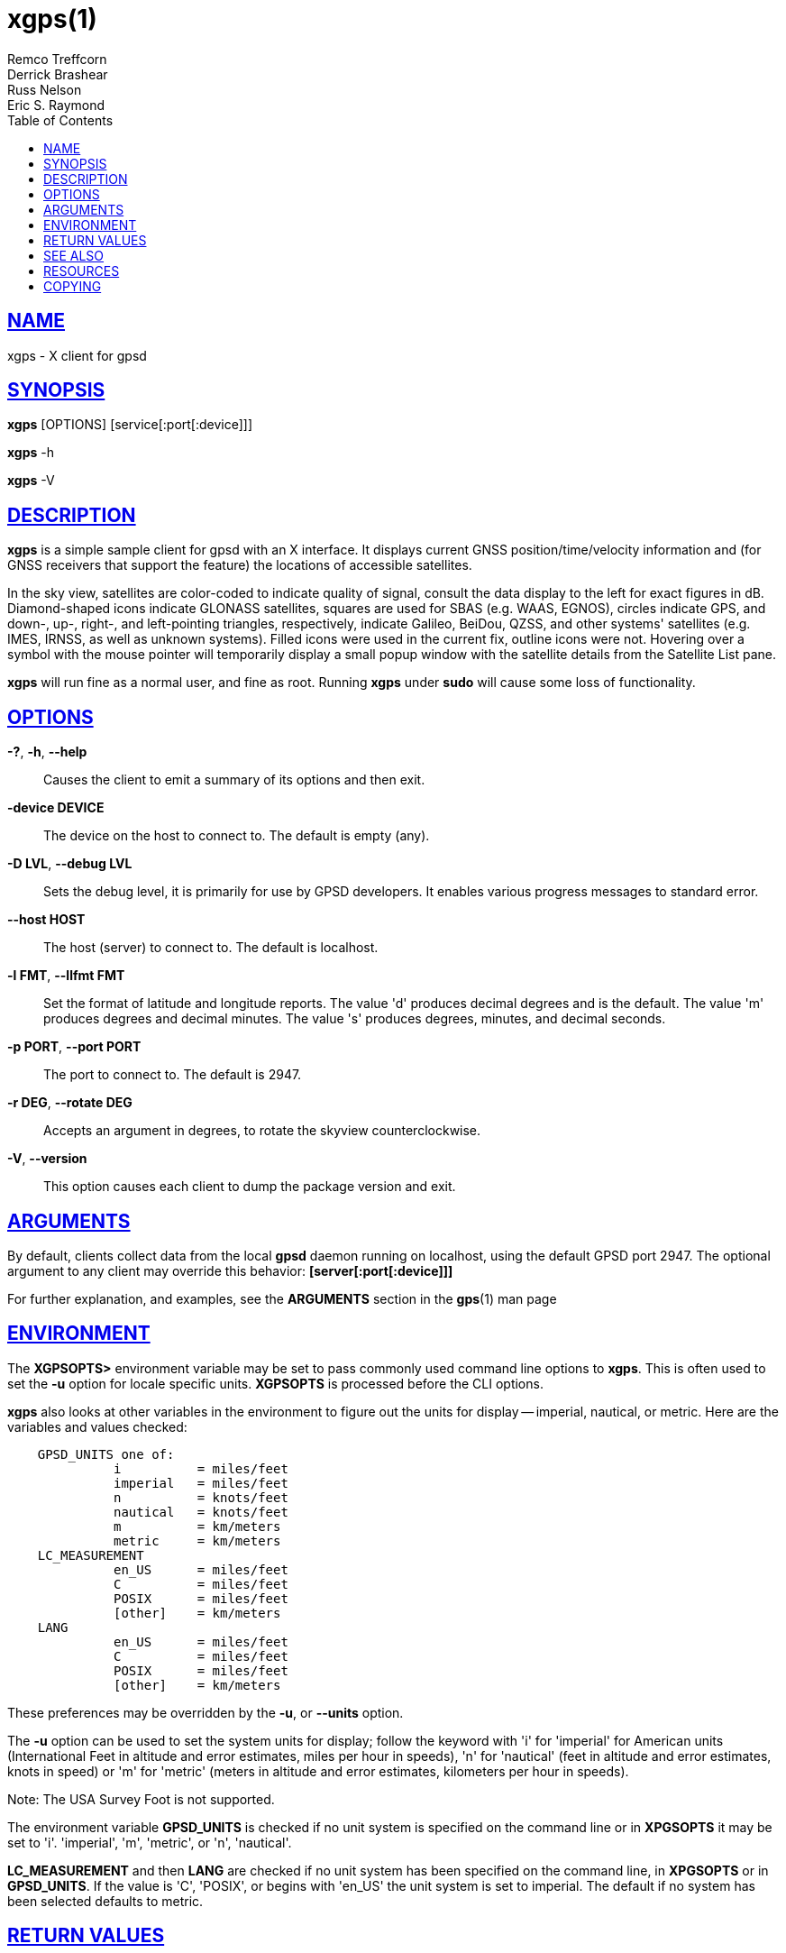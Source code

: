 = xgps(1)
Remco Treffcorn; Derrick Brashear; Russ Nelson; Eric S. Raymond
:date: 25 February 2021
:keywords: gps, gpsd, xgps
:manmanual: GPSD Documentation
:mansource: GPSD, Version {gpsdver}
:robots: index,follow
:sectlinks:
:toc: left
:type: manpage
:webfonts!:

== NAME

xgps - X client for gpsd

== SYNOPSIS

*xgps* [OPTIONS] [service[:port[:device]]]

*xgps* -h

*xgps* -V

== DESCRIPTION

*xgps* is a simple sample client for gpsd with an X interface. It
displays current GNSS position/time/velocity information and (for
GNSS receivers that support the feature) the locations of accessible
satellites.

In the sky view, satellites are color-coded to indicate quality of
signal, consult the data display to the left for exact figures in dB.
Diamond-shaped icons indicate GLONASS satellites, squares are used for
SBAS (e.g. WAAS, EGNOS), circles indicate GPS, and down-, up-, right-,
and left-pointing triangles, respectively, indicate Galileo, BeiDou,
QZSS, and other systems' satellites (e.g. IMES, IRNSS, as well as
unknown systems). Filled icons were used in the current fix, outline
icons were not. Hovering over a symbol with the mouse pointer will
temporarily display a small popup window with the satellite details from
the Satellite List pane.

*xgps* will run fine as a normal user, and fine as root.  Running *xgps*
under *sudo* will cause some loss of functionality.

== OPTIONS

*-?*, *-h*, *--help*::
  Causes the client to emit a summary of its options and then exit.
*-device DEVICE*::
  The device on the host to connect to. The default is empty (any).
*-D LVL*, *--debug LVL*::
  Sets the debug level, it is primarily for use by GPSD developers. It
  enables various progress messages to standard error.
*--host HOST*::
  The host (server) to connect to. The default is localhost.
*-l FMT*, *--llfmt FMT*::
  Set the format of latitude and longitude reports. The value 'd'
  produces decimal degrees and is the default. The value 'm' produces
  degrees and decimal minutes. The value 's' produces degrees, minutes,
  and decimal seconds.
*-p PORT*, *--port PORT*::
  The port to connect to. The default is 2947.
*-r DEG*, *--rotate DEG*::
  Accepts an argument in degrees, to rotate the skyview
  counterclockwise.
*-V*, *--version*::
  This option causes each client to dump the package version and exit.

== ARGUMENTS

By default, clients collect data from the local *gpsd* daemon running
on localhost, using the default GPSD port 2947. The optional argument
to any client may override this behavior: *[server[:port[:device]]]*

For further explanation, and examples, see the *ARGUMENTS* section in
the *gps*(1) man page

== ENVIRONMENT

The *XGPSOPTS>* environment variable may be set to pass commonly used
command line options to *xgps*. This is often used to set the *-u*
option for locale specific units. *XGPSOPTS* is processed before the CLI
options.

*xgps* also looks at other variables in the environment to figure out
the units for display -- imperial, nautical, or metric. Here are the
variables and values checked:

----
    GPSD_UNITS one of:
              i          = miles/feet
              imperial   = miles/feet
              n          = knots/feet
              nautical   = knots/feet
              m          = km/meters
              metric     = km/meters
    LC_MEASUREMENT
              en_US      = miles/feet
              C          = miles/feet
              POSIX      = miles/feet
              [other]    = km/meters
    LANG
              en_US      = miles/feet
              C          = miles/feet
              POSIX      = miles/feet
              [other]    = km/meters
----

These preferences may be overridden by the *-u*, or *--units* option.

The *-u* option can be used to set the system units for display;
follow the keyword with 'i' for 'imperial' for American units
(International Feet in altitude and error estimates, miles per hour in
speeds), 'n' for 'nautical' (feet in altitude and error estimates, knots
in speed) or 'm' for 'metric' (meters in altitude and error estimates,
kilometers per hour in speeds).

Note: The USA Survey Foot is not supported.

The environment variable *GPSD_UNITS* is checked if no unit system is
specified on the command line or in *XPGSOPTS* it may be set to 'i'.
'imperial', 'm', 'metric', or 'n', 'nautical'.

*LC_MEASUREMENT* and then *LANG* are checked if no unit system has
been specified on the command line, in *XPGSOPTS* or in
*GPSD_UNITS*. If the value is 'C', 'POSIX', or begins with 'en_US' the
unit system is set to imperial. The default if no system has been
selected defaults to metric.

== RETURN VALUES

*0*:: on success.
*1*:: on failure

== SEE ALSO

*gpsd*(8), *gps*(1), *xgpsspeed*(1)

== RESOURCES

*Project web site:* {gpsdweb}

== COPYING

This file is Copyright 2013 by the GPSD project +
SPDX-License-Identifier: BSD-2-clause

